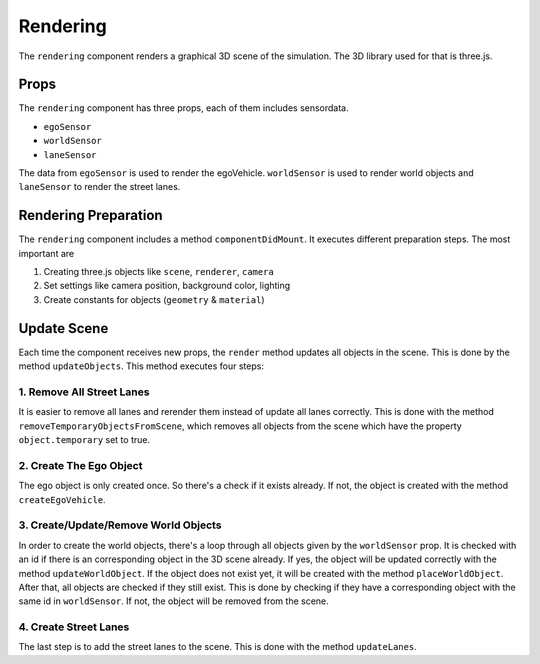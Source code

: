 Rendering
=========

The ``rendering`` component renders a graphical 3D scene of the simulation.
The 3D library used for that is three.js.

Props
-----

The ``rendering`` component has three props, each of them includes sensordata.

- ``egoSensor``
- ``worldSensor``
- ``laneSensor``

The data from ``egoSensor`` is used to render the egoVehicle. ``worldSensor``
is used to render world objects and ``laneSensor`` to render the street lanes.

Rendering Preparation
---------------------

The ``rendering`` component includes a method ``componentDidMount``. It
executes different preparation steps. The most important are

1. Creating three.js objects like ``scene``, ``renderer``, ``camera``
2. Set settings like camera position, background color, lighting
3. Create constants for objects (``geometry`` & ``material``)

Update Scene
------------

Each time the component receives new props, the ``render`` method updates
all objects in the scene. This is done by the method ``updateObjects``.
This method executes four steps:

1. Remove All Street Lanes
++++++++++++++++++++++++++
It is easier to remove all lanes and rerender them instead of update all lanes
correctly. This is done with the method ``removeTemporaryObjectsFromScene``,
which removes all objects from the scene which have the property
``object.temporary`` set to true.

2. Create The Ego Object
++++++++++++++++++++++++
The ego object is only created once. So there's a check if it exists already.
If not, the object is created with the method ``createEgoVehicle``.

3. Create/Update/Remove World Objects
+++++++++++++++++++++++++++++++++++++
In order to create the world objects, there's a loop through all objects given
by the ``worldSensor`` prop. It is checked with an id if there is an
corresponding object in the 3D scene already. If yes, the object will be
updated correctly with the method ``updateWorldObject``. If the object does
not exist yet, it will be created with the method ``placeWorldObject``.
After that, all objects are checked if they still exist. This is done
by checking if they have a corresponding object with the same id in
``worldSensor``. If not, the object will be removed from the scene.

4. Create Street Lanes
++++++++++++++++++++++
The last step is to add the street lanes to the scene. This is done with the
method ``updateLanes``.
